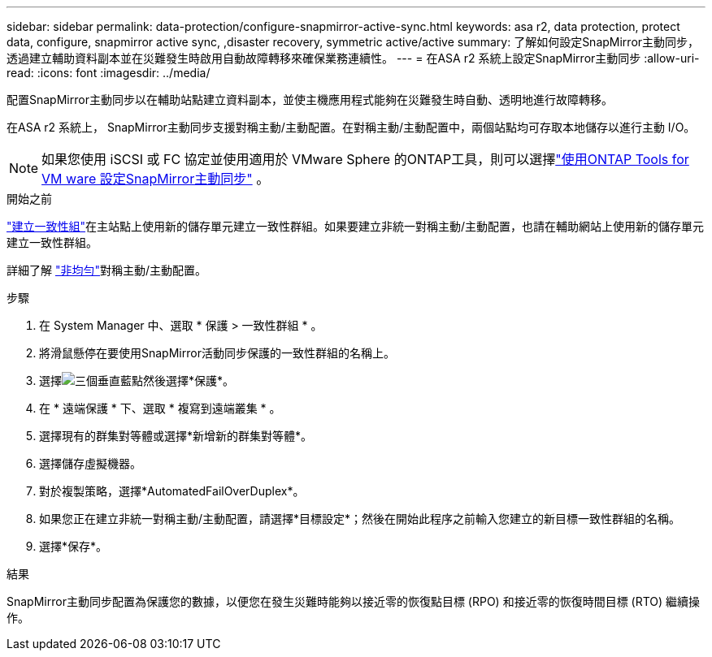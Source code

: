 ---
sidebar: sidebar 
permalink: data-protection/configure-snapmirror-active-sync.html 
keywords: asa r2, data protection, protect data, configure, snapmirror active sync, ,disaster recovery, symmetric active/active 
summary: 了解如何設定SnapMirror主動同步，透過建立輔助資料副本並在災難發生時啟用自動故障轉移來確保業務連續性。 
---
= 在ASA r2 系統上設定SnapMirror主動同步
:allow-uri-read: 
:icons: font
:imagesdir: ../media/


[role="lead"]
配置SnapMirror主動同步以在輔助站點建立資料副本，並使主機應用程式能夠在災難發生時自動、透明地進行故障轉移。

在ASA r2 系統上， SnapMirror主動同步支援對稱主動/主動配置。在對稱主動/主動配置中，兩個站點均可存取本地儲存以進行主動 I/O。


NOTE: 如果您使用 iSCSI 或 FC 協定並使用適用於 VMware Sphere 的ONTAP工具，則可以選擇link:https://docs.netapp.com/us-en/netapp-solutions/vmware/vmware-vmsc-with-smas.html["使用ONTAP Tools for VM ware 設定SnapMirror主動同步"^] 。

.開始之前
link:create-snapshots.html#step-1-optionally-create-a-consistency-group["建立一致性組"]在主站點上使用新的儲存單元建立一致性群組。如果要建立非統一對稱主動/主動配置，也請在輔助網站上使用新的儲存單元建立一致性群組。

詳細了解 https://docs.netapp.com/us-en/ontap/snapmirror-active-sync/#key-concepts["非均勻"]對稱主動/主動配置。

.步驟
. 在 System Manager 中、選取 * 保護 > 一致性群組 * 。
. 將滑鼠懸停在要使用SnapMirror活動同步保護的一致性群組的名稱上。
. 選擇image:icon_kabob.gif["三個垂直藍點"]然後選擇*保護*。
. 在 * 遠端保護 * 下、選取 * 複寫到遠端叢集 * 。
. 選擇現有的群集對等體或選擇*新增新的群集對等體*。
. 選擇儲存虛擬機器。
. 對於複製策略，選擇*AutomatedFailOverDuplex*。
. 如果您正在建立非統一對稱主動/主動配置，請選擇*目標設定*；然後在開始此程序之前輸入您建立的新目標一致性群組的名稱。
. 選擇*保存*。


.結果
SnapMirror主動同步配置為保護您的數據，以便您在發生災難時能夠以接近零的恢復點目標 (RPO) 和接近零的恢復時間目標 (RTO) 繼續操作。
